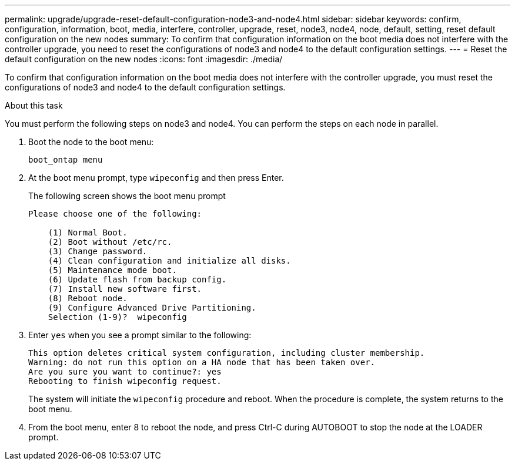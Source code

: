 ---
permalink: upgrade/upgrade-reset-default-configuration-node3-and-node4.html
sidebar: sidebar
keywords: confirm, configuration, information, boot, media, interfere, controller, upgrade, reset, node3, node4, node, default, setting, reset default configuration on the new nodes
summary: To confirm that configuration information on the boot media does not interfere with the controller upgrade, you need to reset the configurations of node3 and node4 to the default configuration settings.
---
= Reset the default configuration on the new nodes
:icons: font
:imagesdir: ./media/

[.lead]
To confirm that configuration information on the boot media does not interfere with the controller upgrade, you must reset the configurations of node3 and node4 to the default configuration settings.

.About this task
You must perform the following steps on node3 and node4. You can perform the steps on each node in parallel.

. Boot the node to the boot menu:
+
`boot_ontap menu`
. At the boot menu prompt, type `wipeconfig` and then press Enter.
+
The following screen shows the boot menu prompt
+
----
Please choose one of the following:

    (1) Normal Boot.
    (2) Boot without /etc/rc.
    (3) Change password.
    (4) Clean configuration and initialize all disks.
    (5) Maintenance mode boot.
    (6) Update flash from backup config.
    (7) Install new software first.
    (8) Reboot node.
    (9) Configure Advanced Drive Partitioning.
    Selection (1-9)?  wipeconfig
----

. Enter `yes` when you see a prompt similar to the following:
+
----
This option deletes critical system configuration, including cluster membership.
Warning: do not run this option on a HA node that has been taken over.
Are you sure you want to continue?: yes
Rebooting to finish wipeconfig request.
----
+
The system will initiate the `wipeconfig` procedure and reboot. When the procedure is complete, the system returns to the boot menu.

. From the boot menu, enter 8 to reboot the node, and press Ctrl-C during AUTOBOOT to stop the node at the LOADER prompt.

// Clean-up, 2022-03-09
